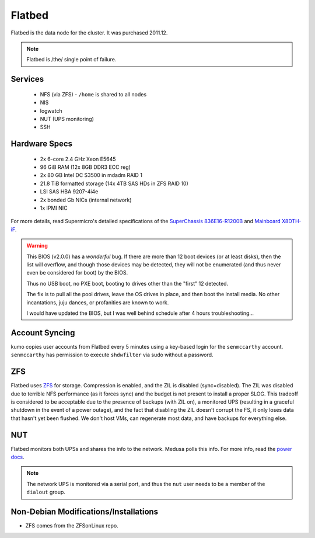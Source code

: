 .. -*- mode: rst; fill-column: 79 -*-
.. ex: set sts=4 ts=4 sw=4 et tw=79:

*******
Flatbed
*******
Flatbed is the data node for the cluster. It was purchased 2011.12.

.. note:: Flatbed is /the/ single point of failure.

Services
========

 * NFS (via ZFS) - ``/home`` is shared to all nodes
 * NIS
 * logwatch
 * NUT (UPS monitoring)
 * SSH

Hardware Specs
==============

 * 2x 6-core 2.4 GHz Xeon E5645
 * 96 GiB RAM (12x 8GB DDR3 ECC reg)
 * 2x 80 GB Intel DC S3500 in mdadm RAID 1
 * 21.8 TiB formatted storage (14x 4TB SAS HDs in ZFS RAID 10)
 * LSI SAS HBA 9207-4i4e
 * 2x bonded Gb NICs (internal network)
 * 1x IPMI NIC

For more details, read Supermicro's detailed specifications of the `SuperChassis 836E16-R1200B`_
and `Mainboard X8DTH-iF`_.

.. warning::
  This BIOS (v2.0.0) has a *wonderful* bug. If there are more than 12 boot
  devices (or at least disks), then the list will overflow, and though those
  devices may be detected, they will not be enumerated (and thus never even be
  considered for boot) by the BIOS.

  Thus no USB boot, no PXE boot, booting to drives other than the "first" 12
  detected.

  The fix is to pull all the pool drives, leave the OS drives in place, and
  then boot the install media. No other incantations, juju dances, or
  profanities are known to work.

  I would have updated the BIOS, but I was well behind schedule after 4 hours
  troubleshooting...

.. _SuperChassis 836E16-R1200B: http://www.supermicro.com/products/chassis/3u/836/sc836e16-r1200.cfm
.. _Mainboard X8DTH-iF: http://www.supermicro.com/products/motherboard/qpi/5500/x8dth-if.cfm

Account Syncing
===============
kumo copies user accounts from Flatbed every 5 minutes using a key-based login
for the ``senmccarthy`` account. ``senmccarthy`` has permission to execute
``shdwfilter`` via sudo without a password.

ZFS
===
Flatbed uses `ZFS <../zfs>`_ for storage. Compression is enabled, and the ZIL is
disabled (sync=disabled). The ZIL was disabled due to terrible NFS performance
(as it forces sync) and the budget is not present to install a proper SLOG. This
tradeoff is considered to be acceptable due to the presence of backups (with ZIL
on), a monitored UPS (resulting in a graceful shutdown in the event of a power
outage), and the fact that disabling the ZIL doesn't corrupt the FS, it only
loses data that hasn't yet been flushed. We don't host VMs, can regenerate most
data, and have backups for everything else.

NUT
===
Flatbed monitors both UPSs and shares the info to the network. Medusa polls
this info. For more info, read the `power docs <./power>`_.

.. note::
  The network UPS is monitored via a serial port, and thus the ``nut`` user
  needs to be a member of the ``dialout`` group.

Non-Debian Modifications/Installations
======================================
* ZFS comes from the ZFSonLinux repo.
